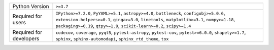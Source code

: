 =======================  =======================================================================================================================================================================================================================================================================
Python Version           ``>=3.7``                                                                                                                                                                                                                                                              
Required for users       ``IPython>=7.2.0``, ``PyYAML>=5.1``, ``astropy>=4.0``, ``bottleneck``, ``configobj>=5.0.6``, ``extension-helpers>=0.1``, ``ginga>=3.0``, ``linetools``, ``matplotlib>=3.1``, ``numpy>=1.18``, ``packaging>=0.19``, ``qtpy>=1.9``, ``scikit-learn>=0.2``, ``scipy>=1.4``
Required for developers  ``codecov``, ``coverage``, ``pyqt5``, ``pytest-astropy``, ``pytest-cov``, ``pytest>=6.0.0``, ``shapely>=1.7``, ``sphinx``, ``sphinx-automodapi``, ``sphinx_rtd_theme``, ``tox``                                                                                        
=======================  =======================================================================================================================================================================================================================================================================
